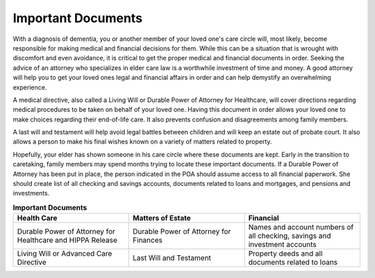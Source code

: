Important Documents 
+++++++++++++++++++

.. image:: images/Elderlydocs.jpg
   :width: 145pt
With a diagnosis of dementia, you or another member of your loved one's care circle will, most likely, become responsible for making medical and financial decisions for them.  While this can be a situation that is wrought with discomfort and even avoidance, it is critical to get the proper medical and financial documents in order.  Seeking the advice of an attorney who specializes in elder care law is a worthwhile investment of time and money.  A good attorney will help you to get your loved ones legal and financial affairs in order and can help demystify an overwhelming experience.

A medical directive, also called a Living Will or Durable Power of Attorney for Healthcare, will cover directions regarding medical procedures to be taken on behalf of your loved one. Having this document in order allows your loved one to make choices regarding their end-of-life care.  It also prevents confusion and disagreements among family members. 

A last will and testament will help avoid legal battles between children and will keep an estate out of probate court.  It also allows a person to make his final wishes known on a variety of matters related to property. 

Hopefully, your elder has shown someone in his care circle where these documents are kept. Early in the transition to caretaking, family members may spend months trying to locate these important documents.  If a Durable Power of Attorney has been put in place, the person indicated in the POA should assume access to all financial paperwork. She should create list of all checking and savings accounts, documents related to loans and mortgages, and pensions and investments.  


.. list-table:: **Important Documents**
   :widths: 50 50 50
   :header-rows: 1

   * - Health Care
   
     - Matters of Estate
     - Financial 
   * - Durable Power of Attorney for Healthcare and HIPPA Release
     - Durable Power of Attorney for Finances
     - Names and account numbers of all checking, savings and investment accounts
   * - Living Will or Advanced Care Directive
     - Last Will and Testament
     - Property deeds and all documents related to loans

